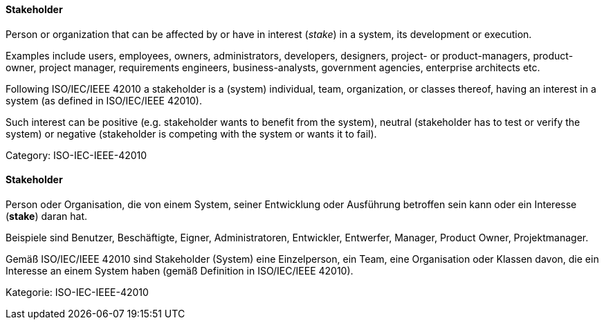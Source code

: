 // tag::EN[]
==== Stakeholder

Person or organization that can be affected by
or have in interest (_stake_) in a system, its development
or execution.

Examples include users, employees, owners, administrators, developers, designers, project- or product-managers, product-owner, project manager, requirements engineers, business-analysts, government agencies, enterprise architects etc.

Following ISO/IEC/IEEE 42010 a stakeholder is a (system) individual, team, organization, or classes thereof, having an interest in a system (as defined in ISO/IEC/IEEE 42010).

Such interest can be positive (e.g. stakeholder wants to benefit from the system), neutral (stakeholder has to test or verify the system) or negative (stakeholder is competing with the system or wants it to fail).

Category: ISO-IEC-IEEE-42010



// end::EN[]

// tag::DE[]
==== Stakeholder

Person oder Organisation, die von einem System, seiner Entwicklung
oder Ausführung betroffen sein kann oder ein Interesse (*stake*) daran
hat.

Beispiele sind Benutzer, Beschäftigte, Eigner, Administratoren,
Entwickler, Entwerfer, Manager, Product Owner, Projektmanager.

Gemäß ISO/IEC/IEEE 42010 sind Stakeholder (System) eine Einzelperson,
ein Team, eine Organisation oder Klassen davon, die ein Interesse an
einem System haben (gemäß Definition in ISO/IEC/IEEE 42010).

Kategorie: ISO-IEC-IEEE-42010



// end::DE[]

